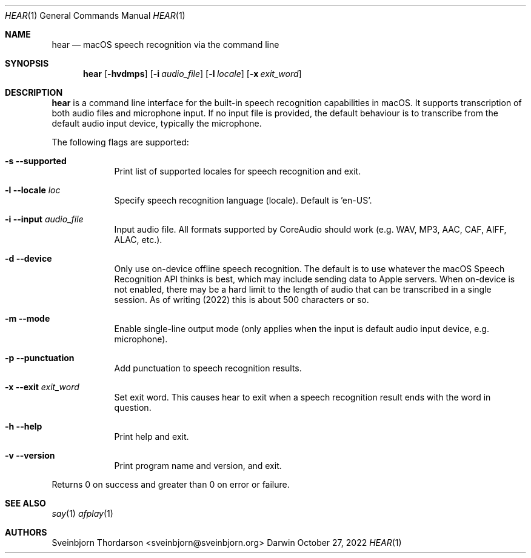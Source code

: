 .Dd October 27, 2022
.Dt HEAR 1
.Os Darwin
.Sh NAME
.Nm hear
.Nd macOS speech recognition via the command line
.Sh SYNOPSIS
.Nm
.Op Fl hvdmps
.Op Fl i Ar audio_file
.Op Fl l Ar locale
.Op Fl x Ar exit_word
.Sh DESCRIPTION
.Nm
is a command line interface for the built-in speech recognition
capabilities in macOS. It supports transcription of both audio files
and microphone input. If no input file is provided, the default behaviour
is to transcribe from the default audio input device, typically the
microphone.
.Pp
The following flags are supported:
.Bl -tag -width -indent
.It Fl s -supported
Print list of supported locales for speech recognition and exit.
.It Fl l -locale Ar loc
Specify speech recognition language (locale). Default is 'en-US'.
.It Fl i -input Ar audio_file
Input audio file. All formats supported by CoreAudio should work (e.g. WAV, MP3,
AAC, CAF, AIFF, ALAC, etc.).
.It Fl d -device
Only use on-device offline speech recognition. The default is to use whatever
the macOS Speech Recognition API thinks is best, which may include sending data
to Apple servers. When on-device is not enabled, there may be a hard limit to
the length of audio that can be transcribed in a single session. As of writing
(2022) this is about 500 characters or so.
.It Fl m -mode
Enable single-line output mode (only applies when the input is default audio
input device, e.g. microphone).
.It Fl p -punctuation
Add punctuation to speech recognition results.
.It Fl x -exit Ar exit_word
Set exit word. This causes hear to exit when a speech recognition result ends
with the word in question.
.It Fl h -help
Print help and exit.
.It Fl v -version
Print program name and version, and exit.
.El
.Pp
Returns 0 on success and greater than 0 on error or failure.
.Sh SEE ALSO
.Xr say 1
.Xr afplay 1
.Sh AUTHORS
.An Sveinbjorn Thordarson <sveinbjorn@sveinbjorn.org>
